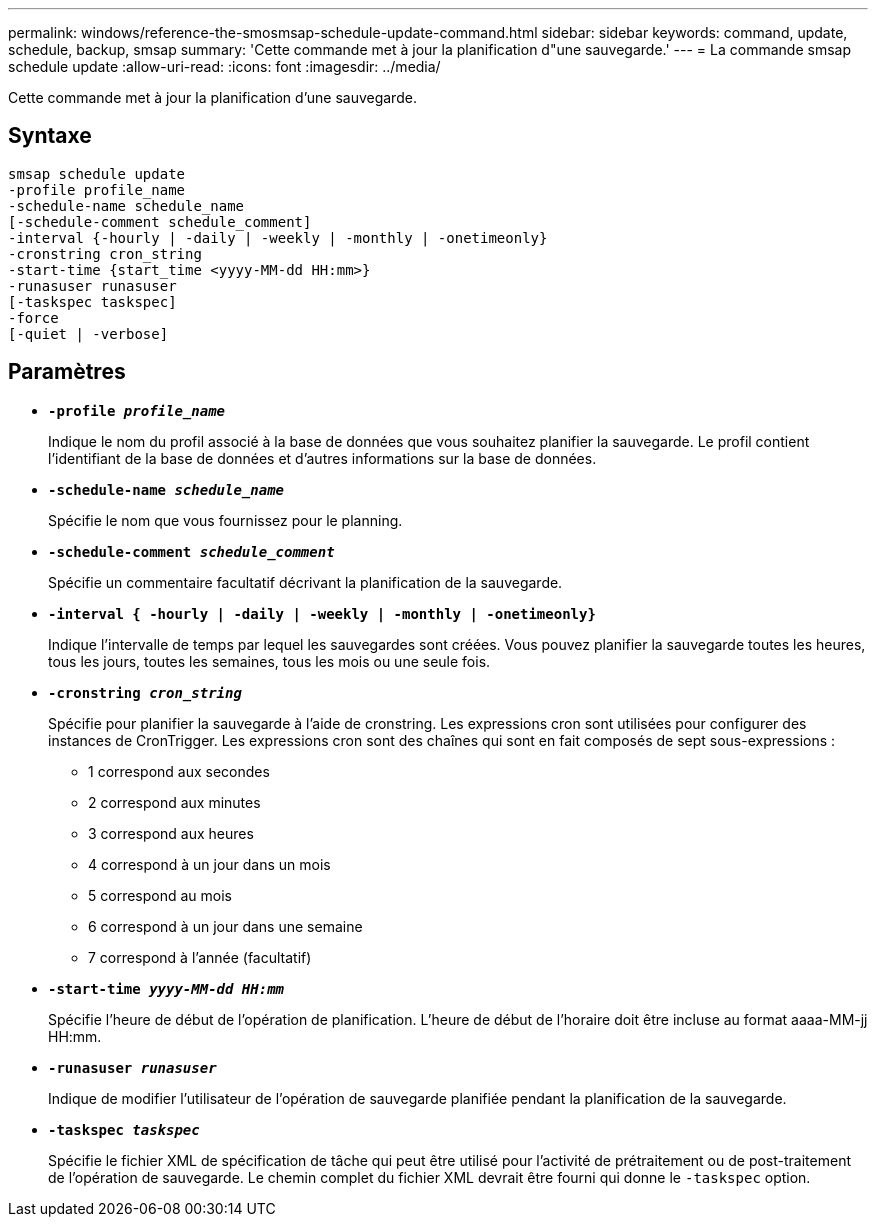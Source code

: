 ---
permalink: windows/reference-the-smosmsap-schedule-update-command.html 
sidebar: sidebar 
keywords: command, update, schedule, backup, smsap 
summary: 'Cette commande met à jour la planification d"une sauvegarde.' 
---
= La commande smsap schedule update
:allow-uri-read: 
:icons: font
:imagesdir: ../media/


[role="lead"]
Cette commande met à jour la planification d'une sauvegarde.



== Syntaxe

[listing]
----

smsap schedule update
-profile profile_name
-schedule-name schedule_name
[-schedule-comment schedule_comment]
-interval {-hourly | -daily | -weekly | -monthly | -onetimeonly}
-cronstring cron_string
-start-time {start_time <yyyy-MM-dd HH:mm>}
-runasuser runasuser
[-taskspec taskspec]
-force
[-quiet | -verbose]
----


== Paramètres

* *`-profile _profile_name_`*
+
Indique le nom du profil associé à la base de données que vous souhaitez planifier la sauvegarde. Le profil contient l'identifiant de la base de données et d'autres informations sur la base de données.

* *`-schedule-name _schedule_name_`*
+
Spécifie le nom que vous fournissez pour le planning.

* *`-schedule-comment _schedule_comment_`*
+
Spécifie un commentaire facultatif décrivant la planification de la sauvegarde.

* *`-interval { -hourly | -daily | -weekly | -monthly | -onetimeonly}`*
+
Indique l'intervalle de temps par lequel les sauvegardes sont créées. Vous pouvez planifier la sauvegarde toutes les heures, tous les jours, toutes les semaines, tous les mois ou une seule fois.

* *`-cronstring _cron_string_`*
+
Spécifie pour planifier la sauvegarde à l'aide de cronstring. Les expressions cron sont utilisées pour configurer des instances de CronTrigger. Les expressions cron sont des chaînes qui sont en fait composés de sept sous-expressions :

+
** 1 correspond aux secondes
** 2 correspond aux minutes
** 3 correspond aux heures
** 4 correspond à un jour dans un mois
** 5 correspond au mois
** 6 correspond à un jour dans une semaine
** 7 correspond à l'année (facultatif)


* *`-start-time _yyyy-MM-dd HH:mm_`*
+
Spécifie l'heure de début de l'opération de planification. L'heure de début de l'horaire doit être incluse au format aaaa-MM-jj HH:mm.

* *`-runasuser _runasuser_`*
+
Indique de modifier l'utilisateur de l'opération de sauvegarde planifiée pendant la planification de la sauvegarde.

* *`-taskspec _taskspec_`*
+
Spécifie le fichier XML de spécification de tâche qui peut être utilisé pour l'activité de prétraitement ou de post-traitement de l'opération de sauvegarde. Le chemin complet du fichier XML devrait être fourni qui donne le `-taskspec` option.


